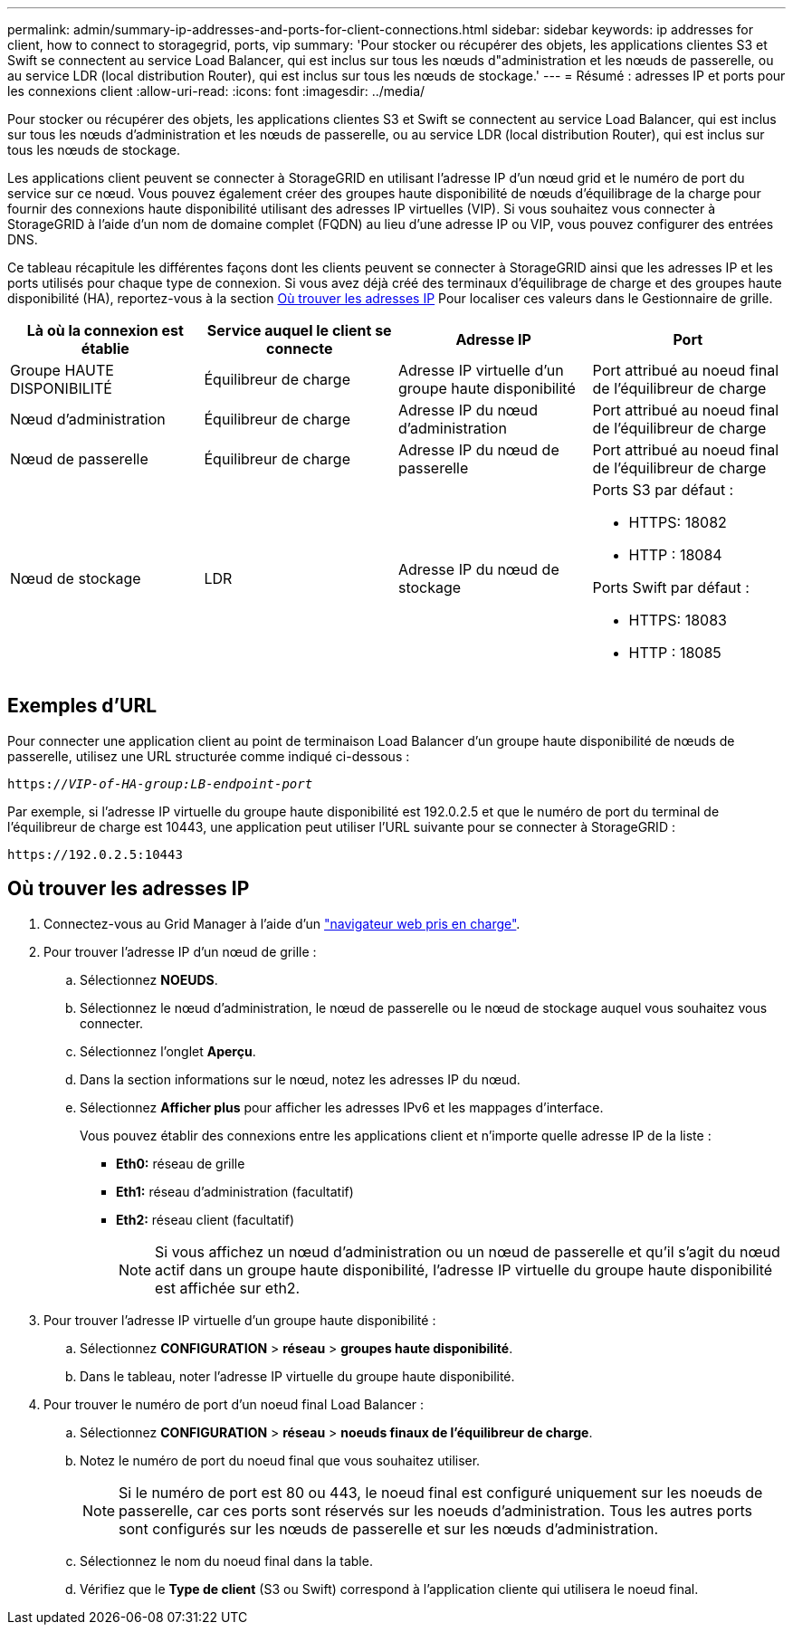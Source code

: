 ---
permalink: admin/summary-ip-addresses-and-ports-for-client-connections.html 
sidebar: sidebar 
keywords: ip addresses for client, how to connect to storagegrid, ports, vip 
summary: 'Pour stocker ou récupérer des objets, les applications clientes S3 et Swift se connectent au service Load Balancer, qui est inclus sur tous les nœuds d"administration et les nœuds de passerelle, ou au service LDR (local distribution Router), qui est inclus sur tous les nœuds de stockage.' 
---
= Résumé : adresses IP et ports pour les connexions client
:allow-uri-read: 
:icons: font
:imagesdir: ../media/


[role="lead"]
Pour stocker ou récupérer des objets, les applications clientes S3 et Swift se connectent au service Load Balancer, qui est inclus sur tous les nœuds d'administration et les nœuds de passerelle, ou au service LDR (local distribution Router), qui est inclus sur tous les nœuds de stockage.

Les applications client peuvent se connecter à StorageGRID en utilisant l'adresse IP d'un nœud grid et le numéro de port du service sur ce nœud. Vous pouvez également créer des groupes haute disponibilité de nœuds d'équilibrage de la charge pour fournir des connexions haute disponibilité utilisant des adresses IP virtuelles (VIP). Si vous souhaitez vous connecter à StorageGRID à l'aide d'un nom de domaine complet (FQDN) au lieu d'une adresse IP ou VIP, vous pouvez configurer des entrées DNS.

Ce tableau récapitule les différentes façons dont les clients peuvent se connecter à StorageGRID ainsi que les adresses IP et les ports utilisés pour chaque type de connexion. Si vous avez déjà créé des terminaux d'équilibrage de charge et des groupes haute disponibilité (HA), reportez-vous à la section <<Où trouver les adresses IP>> Pour localiser ces valeurs dans le Gestionnaire de grille.

[cols="1a,1a,1a,1a"]
|===
| Là où la connexion est établie | Service auquel le client se connecte | Adresse IP | Port 


 a| 
Groupe HAUTE DISPONIBILITÉ
 a| 
Équilibreur de charge
 a| 
Adresse IP virtuelle d'un groupe haute disponibilité
 a| 
Port attribué au noeud final de l'équilibreur de charge



 a| 
Nœud d'administration
 a| 
Équilibreur de charge
 a| 
Adresse IP du nœud d'administration
 a| 
Port attribué au noeud final de l'équilibreur de charge



 a| 
Nœud de passerelle
 a| 
Équilibreur de charge
 a| 
Adresse IP du nœud de passerelle
 a| 
Port attribué au noeud final de l'équilibreur de charge



 a| 
Nœud de stockage
 a| 
LDR
 a| 
Adresse IP du nœud de stockage
 a| 
Ports S3 par défaut :

* HTTPS: 18082
* HTTP : 18084


Ports Swift par défaut :

* HTTPS: 18083
* HTTP : 18085


|===


== Exemples d'URL

Pour connecter une application client au point de terminaison Load Balancer d'un groupe haute disponibilité de nœuds de passerelle, utilisez une URL structurée comme indiqué ci-dessous :

`https://_VIP-of-HA-group:LB-endpoint-port_`

Par exemple, si l'adresse IP virtuelle du groupe haute disponibilité est 192.0.2.5 et que le numéro de port du terminal de l'équilibreur de charge est 10443, une application peut utiliser l'URL suivante pour se connecter à StorageGRID :

`\https://192.0.2.5:10443`



== Où trouver les adresses IP

. Connectez-vous au Grid Manager à l'aide d'un link:../admin/web-browser-requirements.html["navigateur web pris en charge"].
. Pour trouver l'adresse IP d'un nœud de grille :
+
.. Sélectionnez *NOEUDS*.
.. Sélectionnez le nœud d'administration, le nœud de passerelle ou le nœud de stockage auquel vous souhaitez vous connecter.
.. Sélectionnez l'onglet *Aperçu*.
.. Dans la section informations sur le nœud, notez les adresses IP du nœud.
.. Sélectionnez *Afficher plus* pour afficher les adresses IPv6 et les mappages d'interface.
+
Vous pouvez établir des connexions entre les applications client et n'importe quelle adresse IP de la liste :

+
*** *Eth0:* réseau de grille
*** *Eth1:* réseau d'administration (facultatif)
*** *Eth2:* réseau client (facultatif)
+

NOTE: Si vous affichez un nœud d'administration ou un nœud de passerelle et qu'il s'agit du nœud actif dans un groupe haute disponibilité, l'adresse IP virtuelle du groupe haute disponibilité est affichée sur eth2.





. Pour trouver l'adresse IP virtuelle d'un groupe haute disponibilité :
+
.. Sélectionnez *CONFIGURATION* > *réseau* > *groupes haute disponibilité*.
.. Dans le tableau, noter l'adresse IP virtuelle du groupe haute disponibilité.


. Pour trouver le numéro de port d'un noeud final Load Balancer :
+
.. Sélectionnez *CONFIGURATION* > *réseau* > *noeuds finaux de l'équilibreur de charge*.
.. Notez le numéro de port du noeud final que vous souhaitez utiliser.
+

NOTE: Si le numéro de port est 80 ou 443, le noeud final est configuré uniquement sur les noeuds de passerelle, car ces ports sont réservés sur les noeuds d'administration. Tous les autres ports sont configurés sur les nœuds de passerelle et sur les nœuds d'administration.

.. Sélectionnez le nom du noeud final dans la table.
.. Vérifiez que le *Type de client* (S3 ou Swift) correspond à l'application cliente qui utilisera le noeud final.



